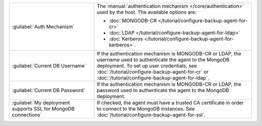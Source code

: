 .. list-table::
   :widths: 35 65

   * - :guilabel:`Auth Mechanism`

     - The :manual:`authentication mechanism </core/authentication>` used
       by the host. The available options are:

       - :doc:`MONGODB-CR </tutorial/configure-backup-agent-for-cr>`
       - :doc:`LDAP </tutorial/configure-backup-agent-for-ldap>`
       - :doc:`Kerberos </tutorial/configure-backup-agent-for-kerberos>`.

   * - :guilabel:`Current DB Username`

     - If the authentication mechanism is MONGODB-CR or LDAP, the username
       used to authenticate the agent to the MongoDB deployment. To set up
       user credentials, see
       :doc:`/tutorial/configure-backup-agent-for-cr` or
       :doc:`/tutorial/configure-backup-agent-for-ldap`.

   * - :guilabel:`Current DB Password`

     - If the authentication mechanism is MONGODB-CR or LDAP, the password
       used to authenticate the agent to the MongoDB deployment.

   * - :guilabel:`My deployment supports SSL for MongoDB connections`

     - If checked, the agent must have a trusted CA
       certificate in order to connect to the MongoDB instances. See
       :doc:`/tutorial/configure-backup-agent-for-ssl`.
